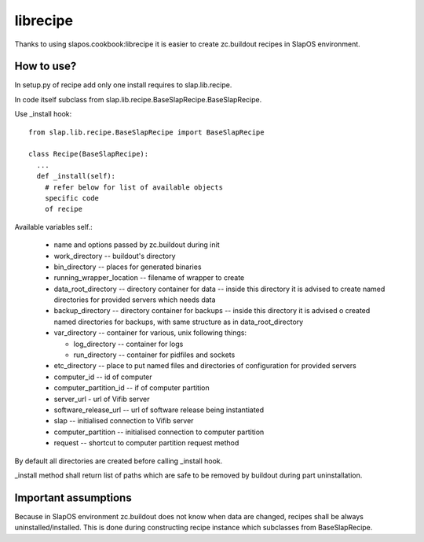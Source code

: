 librecipe
=========

Thanks to using slapos.cookbook:librecipe it is easier to create zc.buildout recipes in SlapOS environment.

How to use?
-----------

In setup.py of recipe add only one install requires to slap.lib.recipe.

In code itself subclass from slap.lib.recipe.BaseSlapRecipe.BaseSlapRecipe.

Use _install hook:

::

  from slap.lib.recipe.BaseSlapRecipe import BaseSlapRecipe

  class Recipe(BaseSlapRecipe):
    ...
    def _install(self):
      # refer below for list of available objects
      specific code
      of recipe

Available variables self.:

 * name and options passed by zc.buildout during init
 * work_directory -- buildout's directory
 * bin_directory -- places for generated binaries
 * running_wrapper_location -- filename of wrapper to create
 * data_root_directory -- directory container for data -- inside this
   directory it is advised to create named directories for provided servers
   which needs data
 * backup_directory -- directory container for backups -- inside this
   directory it is advised o created named directories for backups, with same
   structure as in data_root_directory
 * var_directory -- container for various, unix following things:

   * log_directory -- container for logs
   * run_directory -- container for pidfiles and sockets

 * etc_directory -- place to put named files and directories of configuration
   for provided servers
 * computer_id -- id of computer
 * computer_partition_id -- if of computer partition
 * server_url - url of Vifib server
 * software_release_url -- url of software release being instantiated
 * slap -- initialised connection to Vifib server
 * computer_partition -- initialised connection to computer partition
 * request -- shortcut to computer partition request method

By default all directories are created before calling _install hook.

_install method shall return list of paths which are safe to be removed by
buildout during part uninstallation.

Important assumptions
---------------------

Because in SlapOS environment zc.buildout does not know when data are changed,
recipes shall be always uninstalled/installed. This is done during constructing
recipe instance which subclasses from BaseSlapRecipe.
